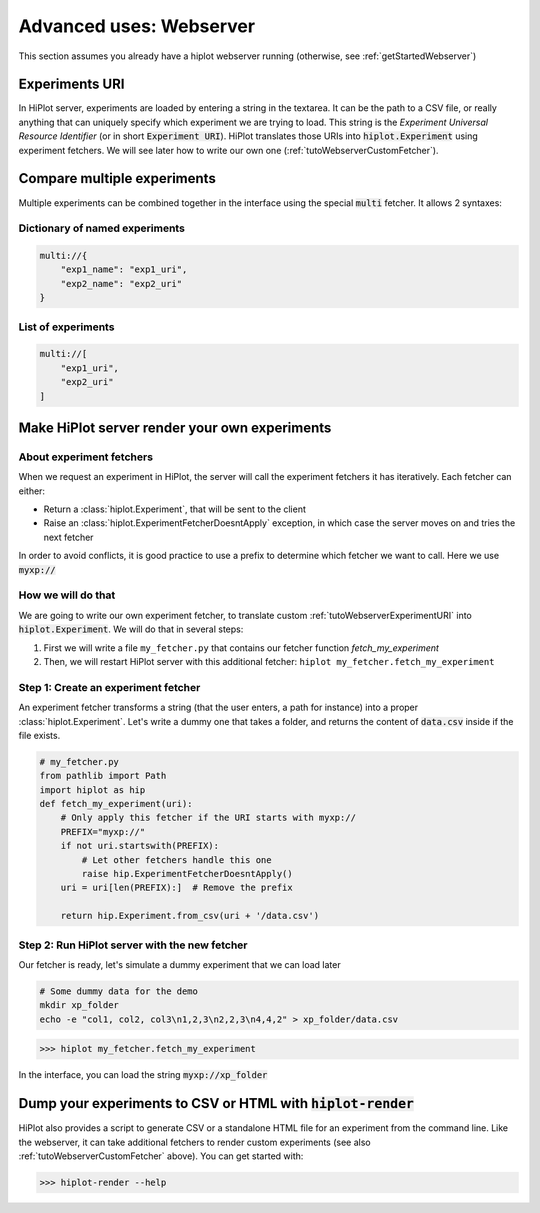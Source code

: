 .. _tutoWebserver:

Advanced uses: Webserver
==========================

This section assumes you already have a hiplot webserver running (otherwise, see :ref:`getStartedWebserver`)


.. _tutoWebserverExperimentURI:

Experiments URI
---------------------------

In HiPlot server, experiments are loaded by entering a string in the textarea. It can be the path to a CSV file, or really anything that can uniquely specify which experiment we are trying to load.
This string is the *Experiment Universal Resource Identifier* (or in short :code:`Experiment URI`).
HiPlot translates those URIs into :code:`hiplot.Experiment` using experiment fetchers. We will see later how to write our own one (:ref:`tutoWebserverCustomFetcher`).


.. _tutoWebserverCompareXp:

Compare multiple experiments
----------------------------


Multiple experiments can be combined together in the interface using the special :code:`multi` fetcher. It allows 2 syntaxes:

Dictionary of named experiments
^^^^^^^^^^^^^^^^^^^^^^^^^^^^^^^

.. code-block::

    multi://{
        "exp1_name": "exp1_uri",
        "exp2_name": "exp2_uri"
    }

List of experiments
^^^^^^^^^^^^^^^^^^^^^^^^^^

.. code-block::

    multi://[
        "exp1_uri",
        "exp2_uri"
    ]


.. _tutoWebserverCustomFetcher:

Make HiPlot server render your own experiments
--------------------------------------------------------


About experiment fetchers
^^^^^^^^^^^^^^^^^^^^^^^^^^^^^^^^^^^^
When we request an experiment in HiPlot, the server will call the experiment fetchers it has iteratively.
Each fetcher can either:

* Return a :class:`hiplot.Experiment`, that will be sent to the client
* Raise an :class:`hiplot.ExperimentFetcherDoesntApply` exception, in which case the server moves on and tries the next fetcher

In order to avoid conflicts, it is good practice to use a prefix to determine which fetcher we want to call. Here we use :code:`myxp://`


How we will do that
^^^^^^^^^^^^^^^^^^^^^^^^^^^^^^^^^^^^


We are going to write our own experiment fetcher, to translate custom :ref:`tutoWebserverExperimentURI` into :code:`hiplot.Experiment`. We will do that in several steps:

1. First we will write a file ``my_fetcher.py`` that contains our fetcher function `fetch_my_experiment`
2. Then, we will restart HiPlot server with this additional fetcher: ``hiplot my_fetcher.fetch_my_experiment``


Step 1: Create an experiment fetcher
^^^^^^^^^^^^^^^^^^^^^^^^^^^^^^^^^^^^
An experiment fetcher transforms a string (that the user enters, a path for instance) into a proper :class:`hiplot.Experiment`.
Let's write a dummy one that takes a folder, and returns the content of :code:`data.csv` inside if the file exists.

.. code-block:: python

    # my_fetcher.py
    from pathlib import Path
    import hiplot as hip
    def fetch_my_experiment(uri):
        # Only apply this fetcher if the URI starts with myxp://
        PREFIX="myxp://"
        if not uri.startswith(PREFIX):
            # Let other fetchers handle this one
            raise hip.ExperimentFetcherDoesntApply()
        uri = uri[len(PREFIX):]  # Remove the prefix

        return hip.Experiment.from_csv(uri + '/data.csv')




Step 2: Run HiPlot server with the new fetcher
^^^^^^^^^^^^^^^^^^^^^^^^^^^^^^^^^^^^^^^^^^^^^^

Our fetcher is ready, let's simulate a dummy experiment that we can load later

.. code-block:: bash

    # Some dummy data for the demo
    mkdir xp_folder
    echo -e "col1, col2, col3\n1,2,3\n2,2,3\n4,4,2" > xp_folder/data.csv



>>> hiplot my_fetcher.fetch_my_experiment

In the interface, you can load the string :code:`myxp://xp_folder`


.. _tutoHiPlotRender:

Dump your experiments to CSV or HTML with :code:`hiplot-render`
----------------------------------------------------------------

HiPlot also provides a script to generate CSV or a standalone HTML file for an experiment from the command line.
Like the webserver, it can take additional fetchers to render custom experiments (see also :ref:`tutoWebserverCustomFetcher` above).
You can get started with:

>>> hiplot-render --help
